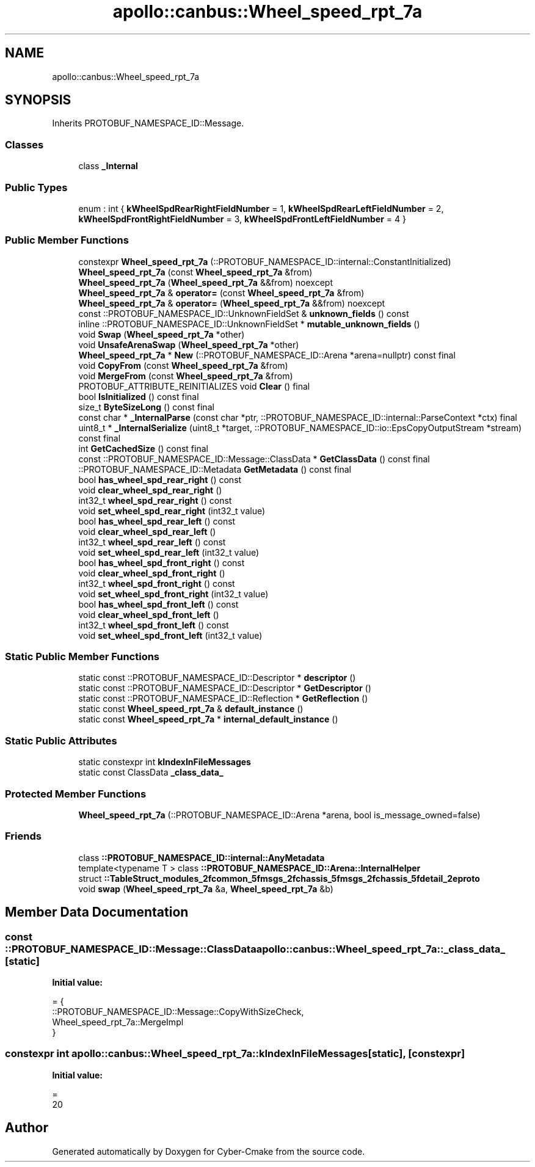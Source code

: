.TH "apollo::canbus::Wheel_speed_rpt_7a" 3 "Sun Sep 3 2023" "Version 8.0" "Cyber-Cmake" \" -*- nroff -*-
.ad l
.nh
.SH NAME
apollo::canbus::Wheel_speed_rpt_7a
.SH SYNOPSIS
.br
.PP
.PP
Inherits PROTOBUF_NAMESPACE_ID::Message\&.
.SS "Classes"

.in +1c
.ti -1c
.RI "class \fB_Internal\fP"
.br
.in -1c
.SS "Public Types"

.in +1c
.ti -1c
.RI "enum : int { \fBkWheelSpdRearRightFieldNumber\fP = 1, \fBkWheelSpdRearLeftFieldNumber\fP = 2, \fBkWheelSpdFrontRightFieldNumber\fP = 3, \fBkWheelSpdFrontLeftFieldNumber\fP = 4 }"
.br
.in -1c
.SS "Public Member Functions"

.in +1c
.ti -1c
.RI "constexpr \fBWheel_speed_rpt_7a\fP (::PROTOBUF_NAMESPACE_ID::internal::ConstantInitialized)"
.br
.ti -1c
.RI "\fBWheel_speed_rpt_7a\fP (const \fBWheel_speed_rpt_7a\fP &from)"
.br
.ti -1c
.RI "\fBWheel_speed_rpt_7a\fP (\fBWheel_speed_rpt_7a\fP &&from) noexcept"
.br
.ti -1c
.RI "\fBWheel_speed_rpt_7a\fP & \fBoperator=\fP (const \fBWheel_speed_rpt_7a\fP &from)"
.br
.ti -1c
.RI "\fBWheel_speed_rpt_7a\fP & \fBoperator=\fP (\fBWheel_speed_rpt_7a\fP &&from) noexcept"
.br
.ti -1c
.RI "const ::PROTOBUF_NAMESPACE_ID::UnknownFieldSet & \fBunknown_fields\fP () const"
.br
.ti -1c
.RI "inline ::PROTOBUF_NAMESPACE_ID::UnknownFieldSet * \fBmutable_unknown_fields\fP ()"
.br
.ti -1c
.RI "void \fBSwap\fP (\fBWheel_speed_rpt_7a\fP *other)"
.br
.ti -1c
.RI "void \fBUnsafeArenaSwap\fP (\fBWheel_speed_rpt_7a\fP *other)"
.br
.ti -1c
.RI "\fBWheel_speed_rpt_7a\fP * \fBNew\fP (::PROTOBUF_NAMESPACE_ID::Arena *arena=nullptr) const final"
.br
.ti -1c
.RI "void \fBCopyFrom\fP (const \fBWheel_speed_rpt_7a\fP &from)"
.br
.ti -1c
.RI "void \fBMergeFrom\fP (const \fBWheel_speed_rpt_7a\fP &from)"
.br
.ti -1c
.RI "PROTOBUF_ATTRIBUTE_REINITIALIZES void \fBClear\fP () final"
.br
.ti -1c
.RI "bool \fBIsInitialized\fP () const final"
.br
.ti -1c
.RI "size_t \fBByteSizeLong\fP () const final"
.br
.ti -1c
.RI "const char * \fB_InternalParse\fP (const char *ptr, ::PROTOBUF_NAMESPACE_ID::internal::ParseContext *ctx) final"
.br
.ti -1c
.RI "uint8_t * \fB_InternalSerialize\fP (uint8_t *target, ::PROTOBUF_NAMESPACE_ID::io::EpsCopyOutputStream *stream) const final"
.br
.ti -1c
.RI "int \fBGetCachedSize\fP () const final"
.br
.ti -1c
.RI "const ::PROTOBUF_NAMESPACE_ID::Message::ClassData * \fBGetClassData\fP () const final"
.br
.ti -1c
.RI "::PROTOBUF_NAMESPACE_ID::Metadata \fBGetMetadata\fP () const final"
.br
.ti -1c
.RI "bool \fBhas_wheel_spd_rear_right\fP () const"
.br
.ti -1c
.RI "void \fBclear_wheel_spd_rear_right\fP ()"
.br
.ti -1c
.RI "int32_t \fBwheel_spd_rear_right\fP () const"
.br
.ti -1c
.RI "void \fBset_wheel_spd_rear_right\fP (int32_t value)"
.br
.ti -1c
.RI "bool \fBhas_wheel_spd_rear_left\fP () const"
.br
.ti -1c
.RI "void \fBclear_wheel_spd_rear_left\fP ()"
.br
.ti -1c
.RI "int32_t \fBwheel_spd_rear_left\fP () const"
.br
.ti -1c
.RI "void \fBset_wheel_spd_rear_left\fP (int32_t value)"
.br
.ti -1c
.RI "bool \fBhas_wheel_spd_front_right\fP () const"
.br
.ti -1c
.RI "void \fBclear_wheel_spd_front_right\fP ()"
.br
.ti -1c
.RI "int32_t \fBwheel_spd_front_right\fP () const"
.br
.ti -1c
.RI "void \fBset_wheel_spd_front_right\fP (int32_t value)"
.br
.ti -1c
.RI "bool \fBhas_wheel_spd_front_left\fP () const"
.br
.ti -1c
.RI "void \fBclear_wheel_spd_front_left\fP ()"
.br
.ti -1c
.RI "int32_t \fBwheel_spd_front_left\fP () const"
.br
.ti -1c
.RI "void \fBset_wheel_spd_front_left\fP (int32_t value)"
.br
.in -1c
.SS "Static Public Member Functions"

.in +1c
.ti -1c
.RI "static const ::PROTOBUF_NAMESPACE_ID::Descriptor * \fBdescriptor\fP ()"
.br
.ti -1c
.RI "static const ::PROTOBUF_NAMESPACE_ID::Descriptor * \fBGetDescriptor\fP ()"
.br
.ti -1c
.RI "static const ::PROTOBUF_NAMESPACE_ID::Reflection * \fBGetReflection\fP ()"
.br
.ti -1c
.RI "static const \fBWheel_speed_rpt_7a\fP & \fBdefault_instance\fP ()"
.br
.ti -1c
.RI "static const \fBWheel_speed_rpt_7a\fP * \fBinternal_default_instance\fP ()"
.br
.in -1c
.SS "Static Public Attributes"

.in +1c
.ti -1c
.RI "static constexpr int \fBkIndexInFileMessages\fP"
.br
.ti -1c
.RI "static const ClassData \fB_class_data_\fP"
.br
.in -1c
.SS "Protected Member Functions"

.in +1c
.ti -1c
.RI "\fBWheel_speed_rpt_7a\fP (::PROTOBUF_NAMESPACE_ID::Arena *arena, bool is_message_owned=false)"
.br
.in -1c
.SS "Friends"

.in +1c
.ti -1c
.RI "class \fB::PROTOBUF_NAMESPACE_ID::internal::AnyMetadata\fP"
.br
.ti -1c
.RI "template<typename T > class \fB::PROTOBUF_NAMESPACE_ID::Arena::InternalHelper\fP"
.br
.ti -1c
.RI "struct \fB::TableStruct_modules_2fcommon_5fmsgs_2fchassis_5fmsgs_2fchassis_5fdetail_2eproto\fP"
.br
.ti -1c
.RI "void \fBswap\fP (\fBWheel_speed_rpt_7a\fP &a, \fBWheel_speed_rpt_7a\fP &b)"
.br
.in -1c
.SH "Member Data Documentation"
.PP 
.SS "const ::PROTOBUF_NAMESPACE_ID::Message::ClassData apollo::canbus::Wheel_speed_rpt_7a::_class_data_\fC [static]\fP"
\fBInitial value:\fP
.PP
.nf
= {
    ::PROTOBUF_NAMESPACE_ID::Message::CopyWithSizeCheck,
    Wheel_speed_rpt_7a::MergeImpl
}
.fi
.SS "constexpr int apollo::canbus::Wheel_speed_rpt_7a::kIndexInFileMessages\fC [static]\fP, \fC [constexpr]\fP"
\fBInitial value:\fP
.PP
.nf
=
    20
.fi


.SH "Author"
.PP 
Generated automatically by Doxygen for Cyber-Cmake from the source code\&.
